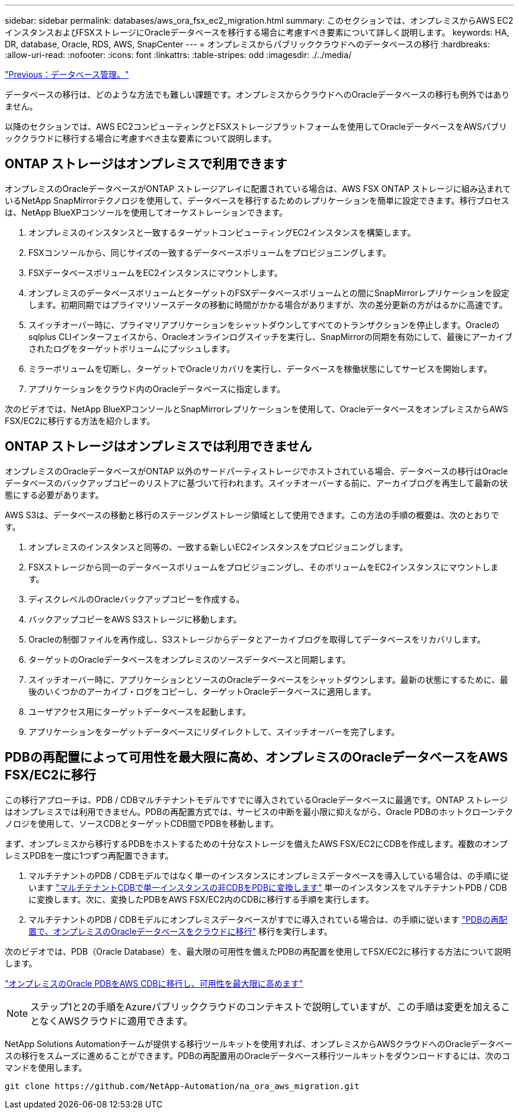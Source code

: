 ---
sidebar: sidebar 
permalink: databases/aws_ora_fsx_ec2_migration.html 
summary: このセクションでは、オンプレミスからAWS EC2インスタンスおよびFSXストレージにOracleデータベースを移行する場合に考慮すべき要素について詳しく説明します。 
keywords: HA, DR, database, Oracle, RDS, AWS, SnapCenter 
---
= オンプレミスからパブリッククラウドへのデータベースの移行
:hardbreaks:
:allow-uri-read: 
:nofooter: 
:icons: font
:linkattrs: 
:table-stripes: odd
:imagesdir: ./../media/


link:aws_ora_fsx_ec2_mgmt.html["Previous：データベース管理。"]

[role="lead"]
データベースの移行は、どのような方法でも難しい課題です。オンプレミスからクラウドへのOracleデータベースの移行も例外ではありません。

以降のセクションでは、AWS EC2コンピューティングとFSXストレージプラットフォームを使用してOracleデータベースをAWSパブリッククラウドに移行する場合に考慮すべき主な要素について説明します。



== ONTAP ストレージはオンプレミスで利用できます

オンプレミスのOracleデータベースがONTAP ストレージアレイに配置されている場合は、AWS FSX ONTAP ストレージに組み込まれているNetApp SnapMirrorテクノロジを使用して、データベースを移行するためのレプリケーションを簡単に設定できます。移行プロセスは、NetApp BlueXPコンソールを使用してオーケストレーションできます。

. オンプレミスのインスタンスと一致するターゲットコンピューティングEC2インスタンスを構築します。
. FSXコンソールから、同じサイズの一致するデータベースボリュームをプロビジョニングします。
. FSXデータベースボリュームをEC2インスタンスにマウントします。
. オンプレミスのデータベースボリュームとターゲットのFSXデータベースボリュームとの間にSnapMirrorレプリケーションを設定します。初期同期ではプライマリソースデータの移動に時間がかかる場合がありますが、次の差分更新の方がはるかに高速です。
. スイッチオーバー時に、プライマリアプリケーションをシャットダウンしてすべてのトランザクションを停止します。Oracleのsqlplus CLIインターフェイスから、Oracleオンラインログスイッチを実行し、SnapMirrorの同期を有効にして、最後にアーカイブされたログをターゲットボリュームにプッシュします。
. ミラーボリュームを切断し、ターゲットでOracleリカバリを実行し、データベースを稼働状態にしてサービスを開始します。
. アプリケーションをクラウド内のOracleデータベースに指定します。


次のビデオでは、NetApp BlueXPコンソールとSnapMirrorレプリケーションを使用して、OracleデータベースをオンプレミスからAWS FSX/EC2に移行する方法を紹介します。




== ONTAP ストレージはオンプレミスでは利用できません

オンプレミスのOracleデータベースがONTAP 以外のサードパーティストレージでホストされている場合、データベースの移行はOracleデータベースのバックアップコピーのリストアに基づいて行われます。スイッチオーバーする前に、アーカイブログを再生して最新の状態にする必要があります。

AWS S3は、データベースの移動と移行のステージングストレージ領域として使用できます。この方法の手順の概要は、次のとおりです。

. オンプレミスのインスタンスと同等の、一致する新しいEC2インスタンスをプロビジョニングします。
. FSXストレージから同一のデータベースボリュームをプロビジョニングし、そのボリュームをEC2インスタンスにマウントします。
. ディスクレベルのOracleバックアップコピーを作成する。
. バックアップコピーをAWS S3ストレージに移動します。
. Oracleの制御ファイルを再作成し、S3ストレージからデータとアーカイブログを取得してデータベースをリカバリします。
. ターゲットのOracleデータベースをオンプレミスのソースデータベースと同期します。
. スイッチオーバー時に、アプリケーションとソースのOracleデータベースをシャットダウンします。最新の状態にするために、最後のいくつかのアーカイブ・ログをコピーし、ターゲットOracleデータベースに適用します。
. ユーザアクセス用にターゲットデータベースを起動します。
. アプリケーションをターゲットデータベースにリダイレクトして、スイッチオーバーを完了します。




== PDBの再配置によって可用性を最大限に高め、オンプレミスのOracleデータベースをAWS FSX/EC2に移行

この移行アプローチは、PDB / CDBマルチテナントモデルですでに導入されているOracleデータベースに最適です。ONTAP ストレージはオンプレミスでは利用できません。PDBの再配置方式では、サービスの中断を最小限に抑えながら、Oracle PDBのホットクローンテクノロジを使用して、ソースCDBとターゲットCDB間でPDBを移動します。

まず、オンプレミスから移行するPDBをホストするための十分なストレージを備えたAWS FSX/EC2にCDBを作成します。複数のオンプレミスPDBを一度に1つずつ再配置できます。

. マルチテナントのPDB / CDBモデルではなく単一のインスタンスにオンプレミスデータベースを導入している場合は、の手順に従います link:https://docs.netapp.com/us-en/netapp-solutions/databases/azure_ora_nfile_migration.html#converting-a-single-instance-non-cdb-to-a-pdb-in-a-multitenant-cdb["マルチテナントCDBで単一インスタンスの非CDBをPDBに変換します"^] 単一のインスタンスをマルチテナントPDB / CDBに変換します。次に、変換したPDBをAWS FSX/EC2内のCDBに移行する手順を実行します。
. マルチテナントのPDB / CDBモデルにオンプレミスデータベースがすでに導入されている場合は、の手順に従います link:https://docs.netapp.com/us-en/netapp-solutions/databases/azure_ora_nfile_migration.html#migrate-on-premises-oracle-databases-to-azure-with-pdb-relocation["PDBの再配置で、オンプレミスのOracleデータベースをクラウドに移行"^] 移行を実行します。


次のビデオでは、PDB（Oracle Database）を、最大限の可用性を備えたPDBの再配置を使用してFSX/EC2に移行する方法について説明します。

link:https://www.netapp.tv/insight/details/29998?playlist_id=0&mcid=85384745435828386870393606008847491796["オンプレミスのOracle PDBをAWS CDBに移行し、可用性を最大限に高めます"^]


NOTE: ステップ1と2の手順をAzureパブリッククラウドのコンテキストで説明していますが、この手順は変更を加えることなくAWSクラウドに適用できます。

NetApp Solutions Automationチームが提供する移行ツールキットを使用すれば、オンプレミスからAWSクラウドへのOracleデータベースの移行をスムーズに進めることができます。PDBの再配置用のOracleデータベース移行ツールキットをダウンロードするには、次のコマンドを使用します。

[source, cli]
----
git clone https://github.com/NetApp-Automation/na_ora_aws_migration.git
----